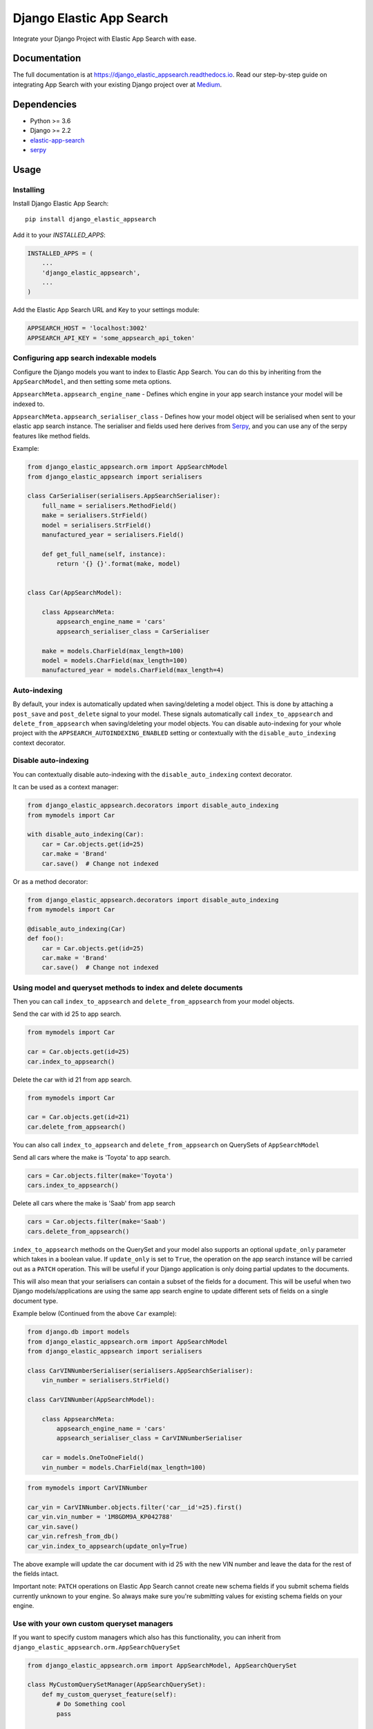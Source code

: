 =============================
Django Elastic App Search
=============================

.. image:: https://badge.fury.io/py/django-elastic-appsearch.svg
    :target: https://badge.fury.io/py/django-elastic-appsearch

.. image:: https://github.com/corrosivekid/django_elastic_appsearch/workflows/Tests/badge.svg
    :target: https://github.com/CorrosiveKid/django_elastic_appsearch/actions?query=workflow%3ATests

.. image:: https://github.com/corrosivekid/django_elastic_appsearch/workflows/Lint/badge.svg
    :target: https://github.com/CorrosiveKid/django_elastic_appsearch/actions?query=workflow%3ALint

.. image:: https://codecov.io/gh/CorrosiveKid/django_elastic_appsearch/branch/master/graph/badge.svg
    :target: https://codecov.io/gh/CorrosiveKid/django_elastic_appsearch

.. image:: https://readthedocs.org/projects/django-elastic-appsearch/badge/?version=latest
    :target: https://django-elastic-appsearch.readthedocs.io/en/latest/?badge=latest

.. image:: https://github.com/corrosivekid/django_elastic_appsearch/workflows/Dependencies/badge.svg
    :target: https://github.com/CorrosiveKid/django_elastic_appsearch/actions?query=workflow%3ADependencies

.. image:: https://badgen.net/dependabot/CorrosiveKid/django_elastic_appsearch?icon=dependabot
    :target: https://dependabot.com/

Integrate your Django Project with Elastic App Search with ease.

Documentation
-------------

The full documentation is at https://django_elastic_appsearch.readthedocs.io. Read our step-by-step guide on integrating App Search with your existing Django project over at Medium_.

.. _Medium: https://medium.com/@rasika.am/integrating-a-django-project-with-elastic-app-search-fb9f16726b5c

Dependencies
------------

* Python >= 3.6
* Django >= 2.2
* `elastic-app-search <https://pypi.org/project/elastic-app-search/>`_
* `serpy <https://pypi.org/project/serpy/>`_

Usage
-----
Installing
==========

Install Django Elastic App Search::

    pip install django_elastic_appsearch

Add it to your `INSTALLED_APPS`:

.. code-block:: python

    INSTALLED_APPS = (
        ...
        'django_elastic_appsearch',
        ...
    )

Add the Elastic App Search URL and Key to your settings module:

.. code-block:: python

    APPSEARCH_HOST = 'localhost:3002'
    APPSEARCH_API_KEY = 'some_appsearch_api_token'

Configuring app search indexable models
=======================================

Configure the Django models you want to index to Elastic App Search. You can do this by inheriting from the ``AppSearchModel``, and then setting some meta options.

``AppsearchMeta.appsearch_engine_name`` - Defines which engine in your app search instance your model will be indexed to.

``AppsearchMeta.appsearch_serialiser_class`` - Defines how your model object will be serialised when sent to your elastic app search instance. The serialiser and fields used here derives from `Serpy <https://serpy.readthedocs.io/>`__, and you can use any of the serpy features like method fields.

Example:

.. code-block:: python

    from django_elastic_appsearch.orm import AppSearchModel
    from django_elastic_appsearch import serialisers

    class CarSerialiser(serialisers.AppSearchSerialiser):
        full_name = serialisers.MethodField()
        make = serialisers.StrField()
        model = serialisers.StrField()
        manufactured_year = serialisers.Field()

        def get_full_name(self, instance):
            return '{} {}'.format(make, model)


    class Car(AppSearchModel):

        class AppsearchMeta:
            appsearch_engine_name = 'cars'
            appsearch_serialiser_class = CarSerialiser

        make = models.CharField(max_length=100)
        model = models.CharField(max_length=100)
        manufactured_year = models.CharField(max_length=4)

Auto-indexing
==============================================================

By default, your index is automatically updated when saving/deleting a model object. This is done by attaching a ``post_save`` and ``post_delete`` signal to your model. These signals automatically call ``index_to_appsearch`` and ``delete_from_appsearch`` when saving/deleting your model objects. You can disable auto-indexing for your whole project with the ``APPSEARCH_AUTOINDEXING_ENABLED`` setting or contextually with the ``disable_auto_indexing`` context decorator.

Disable auto-indexing
==============================================================

You can contextually disable auto-indexing with the ``disable_auto_indexing`` context decorator.

It can be used as a context manager:

.. code-block:: python

    from django_elastic_appsearch.decorators import disable_auto_indexing
    from mymodels import Car

    with disable_auto_indexing(Car):
        car = Car.objects.get(id=25)
        car.make = 'Brand'
        car.save()  # Change not indexed

Or as a method decorator:

.. code-block:: python

    from django_elastic_appsearch.decorators import disable_auto_indexing
    from mymodels import Car
    
    @disable_auto_indexing(Car)
    def foo():
        car = Car.objects.get(id=25)
        car.make = 'Brand'
        car.save()  # Change not indexed

Using model and queryset methods to index and delete documents
==============================================================

Then you can call ``index_to_appsearch`` and ``delete_from_appsearch`` from your model objects.

Send the car with id 25 to app search.

.. code-block:: python

    from mymodels import Car

    car = Car.objects.get(id=25)
    car.index_to_appsearch()

Delete the car with id 21 from app search.

.. code-block:: python

    from mymodels import Car

    car = Car.objects.get(id=21)
    car.delete_from_appsearch()

You can also call ``index_to_appsearch`` and ``delete_from_appsearch`` on QuerySets of ``AppSearchModel``

Send all cars where the make is 'Toyota' to app search.

.. code-block:: python

    cars = Car.objects.filter(make='Toyota')
    cars.index_to_appsearch()

Delete all cars where the make is 'Saab' from app search

.. code-block:: python

    cars = Car.objects.filter(make='Saab')
    cars.delete_from_appsearch()

``index_to_appsearch`` methods on the QuerySet and your model also supports an optional ``update_only`` parameter which takes in a boolean value. If ``update_only`` is set to ``True``, the operation on the app search instance will be carried out as a ``PATCH`` operation. This will be useful if your Django application is only doing partial updates to the documents.

This will also mean that your serialisers can contain a subset of the fields for a document. This will be useful when two Django models/applications are using the same app search engine to update different sets of fields on a single document type.

Example below (Continued from the above ``Car`` example):

.. code-block:: python

    from django.db import models
    from django_elastic_appsearch.orm import AppSearchModel
    from django_elastic_appsearch import serialisers

    class CarVINNumberSerialiser(serialisers.AppSearchSerialiser):
        vin_number = serialisers.StrField()

    class CarVINNumber(AppSearchModel):

        class AppsearchMeta:
            appsearch_engine_name = 'cars'
            appsearch_serialiser_class = CarVINNumberSerialiser

        car = models.OneToOneField()
        vin_number = models.CharField(max_length=100)

.. code-block:: python

    from mymodels import CarVINNumber

    car_vin = CarVINNumber.objects.filter('car__id'=25).first()
    car_vin.vin_number = '1M8GDM9A_KP042788'
    car_vin.save()
    car_vin.refresh_from_db()
    car_vin.index_to_appsearch(update_only=True)

The above example will update the car document with id 25 with the new VIN number and leave the data for the rest of the fields intact.

Important note: ``PATCH`` operations on Elastic App Search cannot create new schema fields if you submit schema fields currently unknown to your engine. So always make sure you're submitting values for existing schema fields on your engine.

Use with your own custom queryset managers
==========================================

If you want to specify custom managers which also has this functionality, you can inherit from ``django_elastic_appsearch.orm.AppSearchQuerySet``

.. code-block:: python

    from django_elastic_appsearch.orm import AppSearchModel, AppSearchQuerySet

    class MyCustomQuerySetManager(AppSearchQuerySet):
        def my_custom_queryset_feature(self):
            # Do Something cool
            pass

    class MyCustomModel(AppSearchModel):
        field_1 = models.CharField(max_length=100)

        # Set the custom manager
        objects = MyCustomQuerySetManager.as_manager()

Settings
========

This package provides various Django settings entries you can use to configure your connection to the Elastic App Search instance you're using.

APPSEARCH_HOST
^^^^^^^^^^^^^^

* Required: Yes
* Default: No default value

This is a **required** setting to tell your Django application which Elastic App Search instance to connect with.

.. code-block:: python

    APPSEARCH_HOST = 'localhost:3002'

APPSEARCH_API_KEY
^^^^^^^^^^^^^^^^^

* Required: Yes
* Default: No default value

This is a **required** setting to tell your Django application the private key to use to talk to your Elastic App Search instance.

.. code-block:: python

    APPSEARCH_API_KEY = 'private-key'

APPSEARCH_USE_HTTPS
^^^^^^^^^^^^^^^^^^^

* Required: No
* Default: ``True``

This is an **optional** setting to configure whether to use HTTPS or not when your Django application communicates with your Elastic App Search instances. It defaults to ``True`` if it's not set. This might be useful when you're running your Django project against a local Elastic App Search instance. It's insecure to have this as ``False`` in a production environment, so make sure to change to ``True`` in your production version.

.. code-block:: python

    APPSEARCH_USE_HTTPS = False

APPSEARCH_CHUNK_SIZE
^^^^^^^^^^^^^^^^^^^^

* Required: No
* Default: ``100``

This is an **optional** setting to configure the chunk size when doing queryset indexing/deleting. Elastic App Search supports upto a 100 documents in one index/destroy request. With this setting, you can change it to your liking. It defaults to the maximum of ``100`` when this is not set. This might be useful when you want to reduce the size of a request to your Elastic App Search instance when your documents have a lot of fields/data.

.. code-block:: python

    APPSEARCH_CHUNK_SIZE = 50

APPSEARCH_INDEXING_ENABLED
^^^^^^^^^^^^^^^^^^^^^^^^^^

* Required: No
* Default: ``True``

This is an **optional** setting to configure if you want to disable indexing to your Elastic App Search instance. This is useful when you want to disable indexing without changing any code. When it's set to ``False``, any code where you use ``index_to_appsearch()`` or ``delete_from_appsearch()`` will not do anything. It's set to ``True`` by default when it's not set.

.. code-block:: python

    APPSEARCH_INDEXING_ENABLED = True

APPSEARCH_AUTOINDEXING_ENABLED
^^^^^^^^^^^^^^^^^^^^^^^^^^

* Required: No
* Default: ``True``

This is an **optional** setting to configure if you want to disable auto-indexing to your Elastic App Search instance. When it's set to ``True``, a ``post_save`` and ``post_delete`` signal are attached to your model inheriting from ``AppSearchModel``. These signals automatically call ``index_to_appsearch()`` and ``delete_from_appsearch()`` when saving and deleting. When this setting is set to ``False``, you must use ``index_to_appsearch()`` or ``delete_from_appsearch()`` to perform indexing operations. If ``APPSEARCH_INDEXING_ENABLED`` is set to ``False`` while ``APPSEARCH_AUTOINDEXING_ENABLED`` is ``True``, the signals will still be attached, but no operations will be performed.

.. code-block:: python

    APPSEARCH_AUTOINDEXING_ENABLED = True

Example with all settings entries
^^^^^^^^^^^^^^^^^^^^^^^^^^^^^^^^^

.. code-block:: python

    APPSEARCH_HOST = 'localhost:3002'
    APPSEARCH_API_KEY = 'private-key'
    APPSEARCH_USE_HTTPS = False
    APPSEARCH_CHUNK_SIZE = 50
    APPSEARCH_INDEXING_ENABLED = True

Writing Tests
=============

This package provides a test case mixin called ``MockedAppSearchTestCase`` which makes it easier for you to write test cases against ``AppSearchModel``'s without actually having to run an Elastic App Search instance during tests.

All you have to do is inherit the mixin, and all the calls to Elastic App Search will be mocked. Example below.

.. code-block:: python

    from django.test import TestCase
    from django_elastic_appsearch.test import MockedAppSearchTestCase
    from myapp.test.factories import CarFactory

    class BookTestCase(MockedAppSearchTestCase, TestCase):
        def test_indexing_book(self):
            car = CarFactory()
            car.save()
            car.index_to_appsearch()

            self.assertAppSearchModelIndexCallCount(1)

You will have access to the following methods to check call counts to different mocked app search methods.

``self.assertAppSearchQuerySetIndexCallCount`` — Check the number of times index_to_appsearch was called on a appsearch model querysets.

``self.assertAppSearchQuerySetDeleteCallCount`` — Check the number of times delete_from_appsearch was called on an appsearch model querysets.

``self.assertAppSearchModelIndexCallCount`` — Check the number of times index_to_appsearch was called on an appsearch model objects.

``self.assertAppSearchModelDeleteCallCount`` — Check the number of times delete_from_appsearch was called on an appsearch model objects.

If you are using a subclass of `AppSearchQuerySet` that overrides methods without calling the super class version you can use the `queryset_class` key word argument to the `setUp` function to mock it. Example below.

.. code-block:: python

    from django.test import TestCase
    from django_elastic_appsearch.test import MockedAppSearchTestCase

    class BusTestCase(MockedAppSearchTestCase, TestCase):
        """Test the `MockedAppSearchTestCase`."""

        def setUp(self, *args, **kwargs):
            """Load test data."""
            kwargs['queryset_class'] = 'example.querysets.CustomQuerySet.'
            super().setUp(*args, **kwargs)


Using the elastic app search python client
==========================================

We use the official `elastic app search python client <https://github.com/elastic/app-search-python>`_ under the hood to communicate with the app search instance. So if needed, you can access the app search instance directly and use the functionality of the official elastic app search `client <https://github.com/elastic/app-search-python#usage>`_. Example below.

.. code-block:: python

    from django_elastic_appsearch.clients import get_api_v1_client

    client = get_api_v1_client()
    client.search('cars', 'Toyota Corolla', {})

Contributing
------------

Contributors are welcome!

* Prior to opening a pull request, please create an issue to discuss the change/feature you've written/thinking of writing if it doesn't already exist.

* Please write simple code and concise documentation, when appropriate.

* Please write test cases to cover the code you've written, where possible.

* Read the `Contributing <https://django-elastic-appsearch.readthedocs.io/en/latest/contributing.html#>`_ section of our documentation for more information around contributing to this project.

Running Tests
-------------

Does the code actually work?

::

    $ pipenv install --dev
    $ pipenv shell
    (django_elastic_appsearch) $ tox

Credits
-------

Tools used in rendering this package:

*  Cookiecutter_
*  `cookiecutter-djangopackage`_

.. _Cookiecutter: https://github.com/audreyr/cookiecutter
.. _`cookiecutter-djangopackage`: https://github.com/pydanny/cookiecutter-djangopackage
